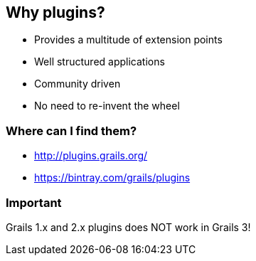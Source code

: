 == Why plugins?

[%step]
* Provides a multitude of extension points
* Well structured applications
* Community driven
* No need to re-invent the wheel

=== Where can I find them?

[%step]
* http://plugins.grails.org/
* https://bintray.com/grails/plugins

=== Important

Grails 1.x and 2.x plugins does NOT work in Grails 3!
